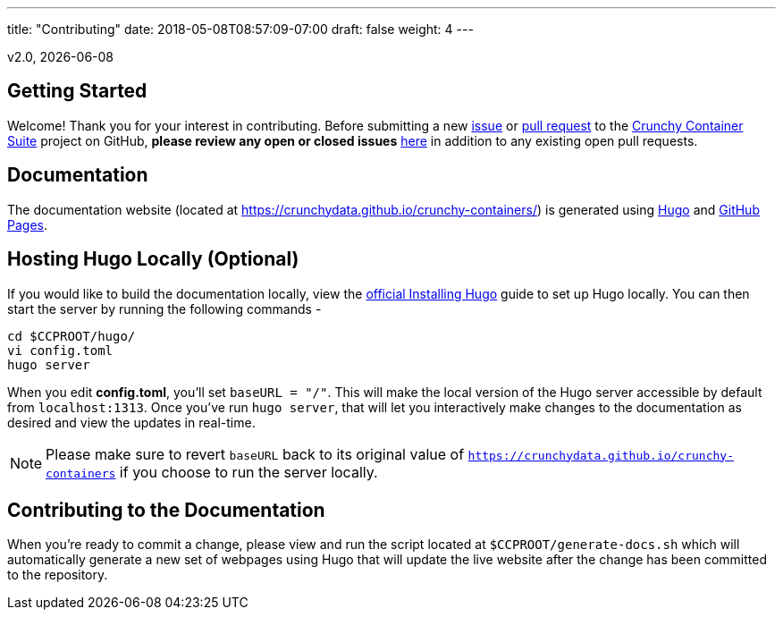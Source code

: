 ---
title: "Contributing"
date: 2018-05-08T08:57:09-07:00
draft: false
weight: 4
---

v2.0, {docdate}

== Getting Started

Welcome! Thank you for your interest in contributing. Before submitting a new link:https://github.com/CrunchyData/crunchy-containers/issues/new[issue]
or link:https://github.com/CrunchyData/crunchy-containers/pulls[pull request] to the link:https://github.com/CrunchyData/crunchy-containers/[Crunchy
Container Suite] project on GitHub, *please review any open or closed issues* link:https://github.com/crunchydata/crunchy-containers/issues[here]
in addition to any existing open pull requests.

== Documentation

The documentation website (located at https://crunchydata.github.io/crunchy-containers/) is generated using link:https://gohugo.io/[Hugo] and
link:https://pages.github.com/[GitHub Pages].

== Hosting Hugo Locally (Optional)

If you would like to build the documentation locally, view the
link:https://gohugo.io/getting-started/installing/[official Installing Hugo] guide to set up Hugo locally. You can then start the server by
running the following commands -

....
cd $CCPROOT/hugo/
vi config.toml
hugo server
....

When you edit *config.toml*, you'll set `baseURL = "/"`. This will make the local version of the Hugo server accessible by default from
`localhost:1313`. Once you've run `hugo server`, that will let you interactively make changes to the documentation as desired and view the updates
in real-time.

NOTE: Please make sure to revert `baseURL` back to its original value of `https://crunchydata.github.io/crunchy-containers` if you choose
to run the server locally.

== Contributing to the Documentation

When you're ready to commit a change, please view and run the script located at `$CCPROOT/generate-docs.sh` which will automatically generate a new
set of webpages using Hugo that will update the live website after the change has been committed to the repository.
